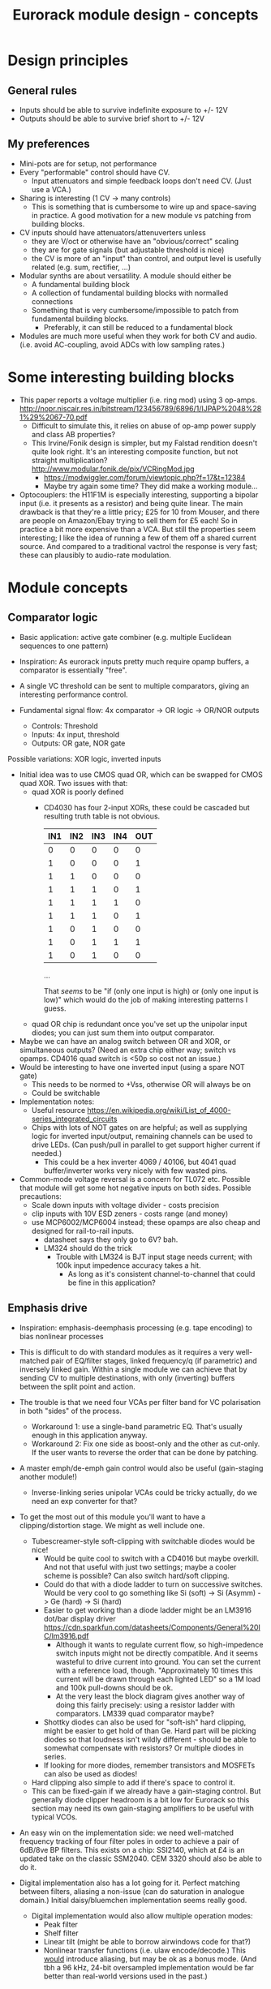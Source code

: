 #+TITLE: Eurorack module design - concepts

* Design principles

** General rules
   - Inputs should be able to survive indefinite exposure to +/- 12V
   - Outputs should be able to survive brief short to +/- 12V
   
** My preferences
   - Mini-pots are for setup, not performance
   - Every "performable" control should have CV.
     - Input attenuators and simple feedback loops don't need
       CV. (Just use a VCA.)
   - Sharing is interesting (1 CV -> many controls)
     - This is something that is cumbersome to wire up and
       space-saving in practice. A good motivation for a new module vs
       patching from building blocks.
   - CV inputs should have attenuators/attenuverters unless
     - they are V/oct or otherwise have an "obvious/correct" scaling
     - they are for gate signals (but adjustable threshold is nice)
     - the CV is more of an "input" than control, and output level is
       usefully related (e.g. sum, rectifier, ...)
   - Modular synths are about versatility. A module should either be
     - A fundamental building block
     - A collection of fundamental building blocks with normalled connections
     - Something that is very cumbersome/impossible to patch from
       fundamental building blocks.
       - Preferably, it can still be reduced to a fundamental block
   - Modules are much more useful when they work for both CV and
     audio. (i.e. avoid AC-coupling, avoid ADCs with low sampling rates.)

* Some interesting building blocks
  - This paper reports a voltage multiplier (i.e. ring mod) using 3 op-amps.
    http://nopr.niscair.res.in/bitstream/123456789/6896/1/IJPAP%2048%281%29%2067-70.pdf
    - Difficult to simulate this, it relies on abuse of op-amp power
      supply and class AB properties?
    - This Irvine/Fonik design is simpler, but my Falstad rendition doesn't
      quite look right. It's an interesting composite function, but
      not straight multiplication? http://www.modular.fonik.de/pix/VCRingMod.jpg
      - https://modwiggler.com/forum/viewtopic.php?f=17&t=12384
      - Maybe try again some time? They did make a working module...

  - Optocouplers: the H11F1M is especially interesting, supporting a
    bipolar input (i.e. it presents as a resistor) and being quite
    linear.  The main drawback is that they're a little pricy; £25 for
    10 from Mouser, and there are people on Amazon/Ebay trying to sell
    them for £5 each! So in practice a bit more expensive than a VCA.
    But still the properties seem interesting; I like the idea of
    running a few of them off a shared current source. And compared to
    a traditional vactrol the response is very fast; these can
    plausibly to audio-rate modulation.

* Module concepts

** Comparator logic
   - Basic application: active gate combiner (e.g. multiple Euclidean
     sequences to one pattern)
   - Inspiration: As eurorack inputs pretty much require opamp
     buffers, a comparator is essentially "free".
   - A single VC threshold can be sent to multiple comparators, giving an
     interesting performance control.

   - Fundamental signal flow: 4x comparator -> OR logic -> OR/NOR outputs
     - Controls: Threshold
     - Inputs: 4x input, threshold
     - Outputs: OR gate, NOR gate

   Possible variations: XOR logic, inverted inputs
   - Initial idea was to use CMOS quad OR, which can be swapped for
     CMOS quad XOR. Two issues with that:
     - quad XOR is poorly defined
       - CD4030 has four 2-input XORs, these could be cascaded but
         resulting truth table is not obvious.

         | IN1 | IN2 | IN3 | IN4 | OUT |
         |-----+-----+-----+-----+-----|
         |   0 |   0 |   0 |   0 |   0 |
         |   1 |   0 |   0 |   0 |   1 |
         |   1 |   1 |   0 |   0 |   0 |
         |   1 |   1 |   1 |   0 |   1 |
         |   1 |   1 |   1 |   1 |   0 |
         |   1 |   1 |   1 |   0 |   1 |
         |   1 |   0 |   1 |   0 |   0 |
         |   1 |   0 |   1 |   1 |   1 |
         |   1 |   0 |   1 |   0 |   0 |

         ...

         That /seems/ to be "if (only one input is high) or (only one
         input is low)" which would do the job of making interesting
         patterns I guess.
   
     - quad OR chip is redundant once you've set up the unipolar input
       diodes; you can just sum them into output comparator.
   - Maybe we can have an analog switch between OR and XOR, or
     simultaneous outputs? (Need an extra chip either way; switch vs
     opamps. CD4016 quad switch is <50p so cost not an issue.)
   - Would be interesting to have one inverted input (using a spare
     NOT gate)
     - This needs to be normed to +Vss, otherwise OR will always be on
     - Could be switchable

   - Implementation notes:
     - Useful resource https://en.wikipedia.org/wiki/List_of_4000-series_integrated_circuits
     - Chips with lots of NOT gates on are helpful; as well as
       supplying logic for inverted input/output, remaining channels
       can be used to drive LEDs. (Can push/pull in parallel to get
       support higher current if needed.)
       - This could be a hex inverter 4069 / 40106, but 4041 quad
         buffer/inverter works very nicely with few wasted pins.

   - Common-mode voltage reversal is a concern for TL072 etc. Possible
     that module will get some hot negative inputs on both
     sides. Possible precautions:
     - Scale down inputs with voltage divider - costs precision
     - clip inputs with 10V ESD zeners - costs range (and money)
     - use MCP6002/MCP6004 instead; these opamps are also cheap and
       designed for rail-to-rail inputs.
       - datasheet says they only go to 6V? bah.
       - LM324 should do the trick
         - Trouble with LM324 is BJT input stage needs current; with
           100k input impedence accuracy takes a hit.
           - As long as it's consistent channel-to-channel that could
             be fine in this application?

** Emphasis drive

   - Inspiration: emphasis-deemphasis processing (e.g. tape encoding)
     to bias nonlinear processes
   - This is difficult to do with standard modules as it requires a
     very well-matched pair of EQ/filter stages, linked frequency/q
     (if parametric) and inversely linked gain. Within a single module
     we can achieve that by sending CV to multiple destinations, with
     only (inverting) buffers between the split point and action.
   - The trouble is that we need four VCAs per filter band for VC
     polarisation in both "sides" of the process.
     - Workaround 1: use a single-band parametric EQ. That's usually
       enough in this application anyway.
     - Workaround 2: Fix one side as boost-only and the other as
       cut-only. If the user wants to reverse the order that can be
       done by patching.
   - A master emph/de-emph gain control would also be useful
     (gain-staging another module!)
     - Inverse-linking series unipolar VCAs could be tricky actually, do we need
       an exp converter for that?
   - To get the most out of this module you'll want to have a
     clipping/distortion stage. We might as well include one.
     - Tubescreamer-style soft-clipping with switchable diodes would be nice!
       - Would be quite cool to switch with a CD4016 but maybe
         overkill.  And not that useful with just two settings; maybe
         a cooler scheme is possible? Can also switch hard/soft
         clipping.
       - Could do that with a diode ladder to turn on successive
         switches. Would be very cool to go something like Si (soft)
         -> Si (Asymm) -> Ge (hard) -> Si (hard)
       - Easier to get working than a diode ladder might be an LM3916
         dot/bar display driver
         https://cdn.sparkfun.com/datasheets/Components/General%20IC/lm3916.pdf
         - Although it wants to regulate current flow, so
           high-impedence switch inputs might not be directly
           compatible. And it seems wasteful to drive current into
           ground. You can set the current with a reference load,
           though.  "Approximately 10 times this current will be drawn
           through each lighted LED" so a 1M load and 100k pull-downs
           should be ok.
         - At the very least the block diagram gives another way of
           doing this fairly precisely: using a resistor ladder with
           comparators. LM339 quad comparator maybe?
       - Shottky diodes can also be used for "soft-ish" hard clipping,
         might be easier to get hold of than Ge. Hard part will be
         picking diodes so that loudness isn't wildly different -
         should be able to somewhat compensate with resistors? Or
         multiple diodes in series.
       - If looking for more diodes, remember transistors and MOSFETs
         can also be used as diodes!
     - Hard clipping also simple to add if there's space to control it.
     - This can be fixed-gain if we already have a gain-staging
       control. But generally diode clipper headroom is a bit low for
       Eurorack so this section may need its own gain-staging
       amplifiers to be useful with typical VCOs.
   - An easy win on the implementation side: we need well-matched
     frequency tracking of four filter poles in order to achieve a
     pair of 6dB/8ve BP filters. This exists on a chip: SSI2140, which
     at £4 is an updated take on the classic SSM2040. CEM 3320 should
     also be able to do it.

   - Digital implementation also has a lot going for it. Perfect
     matching between filters, aliasing a non-issue (can do saturation
     in analogue domain.) Initial daisy/bluemchen implementation seems
     really good.
     - Digital implementation would also allow multiple operation modes:
       - Peak filter
       - Shelf filter
       - Linear tilt (might be able to borrow airwindows code for that?)
       - Nonlinear transfer functions (i.e. ulaw encode/decode.) This
         _would_ introduce aliasing, but may be ok as a bonus
         mode. (And tbh a 96 kHz, 24-bit oversampled implementation
         would be far better than real-world versions used in the
         past.)

** Fixed-band EQ

   - Inspiration: a 4-fixed-bands EQ was conceived as a nice user interface for an
     emphasis-de-emphasis module. It could then double as a nice tool
     to mix two overlapping mix elements by boosting and cutting
     sympathetically.
     - The trouble is that in a traditional cut/boost arrangement this
       would need 4 VCAs per band!
     - Alternatively we could remove the dry path and mix several
       broad bands. This would give a slightly lumpy frequency
       response, but that's not such a problem if it doesn't need to
       cancel with an inverse operation. I think this is how the Maag
       EQ4 works?
   - Interesting aspects: if we have CV attenuverters to each band's
     gain and norm them together, then a single CV input can be used
     to "morph" between different curves.
   - A nice feature of the Maag arrangement is that no master volume
     control is really needed; you can compensate volume by
     increasing/decreasing all the bands equally. (That is a lot
     easier to do with stepped controls, though.)
   - Implementation-wise, if we want a lot of clean EQ bands maybe
     digital is the way to go? An arduino should be able to handle the
     computation at a reasonable sample rate with RJB cookbook
     filters. We can limit the CV bandwidth to avoid aliasing, in
     which case the decent number of 16-bit ADC available should be
     sufficient.  The problem is the 12-bit outputs, I'd rather get to
     16-bit at least. Also, I don't see a lot of simple development
     environments for a low-HP device. Electrosmith Daisy Seed might
     be the best bet, but finding it harder than expected to get
     examples of Eurorack setup and DAC quality.
   - With analogue filters it would be fairly simple to also provide
     individual pre-VCA filter outputs. Is that useful? Would allow
     module to simultaneously act as a fixed multiband splitter. (And
     allow e.g. mid-high output to trigger envelope to low gain.)
     - Worth mentioning that quite a nice multiband splitter module
       exists in the form of LA61 LR4. This has VC crossovers and no
       mixing section - but of course would pair well with a (VC)
       mixer. No DIY version though!
     - Other than that, all I can find is a cheap fixed-band splitter
       from EMW and a presumably unobtainium 4-band VC Cwejman module.
     - I'm not really a huge fan of multi-band processing, but it does
       seem under-served. I guess people can use other filters
       anyway. Any SVF is a 2-band crossover, right?
   - A parallel soft-clipped output would be easy to include, making a
     tweakable distortion unit.
     - Depending on the complexity of CV scaling, we could get a master
       VCA quite "cheaply" that mixes extra CV into all bands

   - Hmm, just as this concept was coming together Boredbrain have
     announced a 10hp 5-band VC stereo EQ. Still seems worth working
     on this one: DIY, mono, smaller, broader, shift-switch is quite
     different overall. But this one must be absolutely stuffed with
     VCAs? Even if "balance" and "level" bias existing VCAs and
     crossovers are used to avoid need for subtraction, this is 10
     VCAs and a whole bunch of trimming/calibration. Or it's digital?

*** Proposed features/interface
    - 4-band EQ consisting of four parallel filter sections: LP,
      low-mid BP, high-mid BP, HP
      - Each filter has 6dB/octave (single-pole) slopes, creating a
        gentle set of crossovers. By spacing these correctly the
        response shouldn't be _too_ lumpy, but will be less
        transparent than a classic add/subtract EQ arrangement.
        - If the stages are obtained by subtracting a series of
          low-pass filters, then they _should_ be able to recombine
          perfectly?

    - Each band can be controlled manually or by CV, in the following
      scheme:
      - Each band has a CV input with full-sized attenuverter,
        normalled to the CV input above it. This allows a single CV
        input to e.g. cut lows and boost low-mid with intuitive
        controls.
      - Top CV is normalled to positive voltage, giving manual EQ when
        no CV is plugged in.
      - With 0V input, output is approximately unity.
      - Positive/negative input are approximately symmetric
        cuts/boosts in dB (i.e. gain changes on log-scale)
      - With all attenuverters at max/min, common input CV gives gain
        boost/cut with roughly flat frequency response.
      - Input CV range is +/- 5V, ok to clip beyond that

    - Bandpass filters have different bandwidths in order to
      achieve the most useful frequency selections. A useful shift
      in character could be achieved by using an analog switch to
      modify RC values. This would be the same direction for all
      modified values (i.e. no inverter needed to control this!)
      Values would be changed in pairs to keep crossovers aligned.
      - Move LP and lower limit of BP1 to change bass response
      - Move higher limit of BP1 and lower limit of BP2 for mids control
      - Move HP and higher limit of BP2 for different high response.

      Clearly the mids shift is especially useful. Not clear which
      is then the more useful of lows and highs: low shift is nice
      for kick/bass eq, but high shift may help make best use of
      upper-mid band after shifting.      

    - Panel:

      #+begin_example

         ---------
        |   Hi    |
        | 0---O   |
        | Hi-Mid  |
        | 0---O   |
        | Lo-Mid  |
        | 0---O   |
        |  Low    |
        | 0---O   |
        |  Shift  |
        | 0  -o   |
        |In  Out  |
        | 0 0 0 0 |
        |  VCA DST|
        |_________|

      #+end_example

    - This includes a few optional features. Suggest that initial
      prototype skips the master VCA and distortion output; see how we
      do for space/complexity. But these add whole extra functions for
      not many extra components, so worth considering.

*** Implementation details
    - VCAs mostly work with much lower unipolar control voltages, and
      more range on negative (attenuation) side
      - Some considerable offset/scaling effort is going to be needed
        to get from nice +/- 5V range to a safe VCA range with 0V
        unity. We'd like to make a healthy gain range available (at
        least +/- 18dB?) so assume that VCA is usually attenuating and
        makeup gain is supplied.
    - SSI Quad VCA chip looks very promising as this should give
      fairly consistent exponential control over four channels
      simultaneously. Might still need a bit of trimming? VCAs seem to
      need a lot of trimming in general...


** Multi-mode filter
   - Interesting document from SSI describes filter design with the
     SSI2164 quad VCA. http://www.soundsemiconductor.com/downloads/AN701.pdf
   - Table 1 shows how the stages of a cascaded 4-pole LP filter can
     be combined in different ratios to obtain many different filter
     responses (including HP, BP, AP).
   - Massively-multimode filters like the Polaris might use this sort
     of scheme with a microcontroller and analog switch ICs to toggle
     different arrangements.
   - In principle you could run all these inputs into a mixer to dial
     in custom filter responses.
     - This is another case where a VC morphing mixer would be
       useful. Maybe that should be its own module, and then the
       filter component is just a 4-pole LP with stage outputs?
     - 5 stages could be a bit tricky to handle, is there a useful
       macro/gang option to make this control space more manageable?
       - Could prototype that in Reaktor?
     - 4 is a much nicer number when it comes to VCAs, opamps etc...
   - Is there any reason you couldn't do the same thing with SSI2140?
     Would that be easier? We don't need independent frequency control
     in this application.

** Rungler

   - Note that Rob Hordijk is quite protective of the Benjolin design;
     things based on rungling should not be disseminated too widely
     without asking nicely.
     - But I get the impression that homebrew DIY things are very much
       approved of...
   - Benjolin looks like a lot of fun, but I don't really need the
     extra oscillators and filter. A standalone rungler-like processor
     would let me patch a Benjolin with other modules.
   - Fancyyyyy Rung Divisions looks much more suitable; a combination
     of an enhanced rungler and clock divider. Unfortunately it's out
     of production. https://www.fancysynthesis.net/
     - A new version is imminent, but will be a wide module with knobs
       on. I really like module designs that don't need knobs.
   - Basically I want a 4hp module that is just the left-hand side of
     a Rung Divisions. The schematics are available so this shouldn't
     be too hard.
     - The RHS looks well cool, actually; clock divider with switchable
       OR bus. But it could be a separate module.
   - Apparently the successor to RD will have an expander for
     Klee-like sequencing. Something I really like about the Rung
     Divisions design already is that the multiple rungler outputs
     are, effectively, parallel pre-set Klee sequencers. There's
     probably room for more innovation in this area.
     - e.g. an analog switch and resistors could be used to make a
       CV-addressable set of "Klee presets"
     - But multiple parallel outputs is simpler and cooler?
       - How about a compromise: switchable variations on multiple
         outputs?
   - Modwiggler thread https://modwiggler.com/forum/viewtopic.php?t=155934
     - Consider option to break the XOR feedback loop, simplifying behaviour
     - Repeater shows a bare-bones version as part of instrument with
       2 VCOs, mixer and wavefolder
     - J3RK posts a really cool 8-stage design with LED indicators
       - Those would look cute arranged in a little 4hp ring!
       - Note that this isn't possible with the usual 4021 shift
         register chip, which only exposes the last 3 stages as
         outputs. https://www.ti.com/lit/ds/symlink/cd4021b.pdf
         J3RK uses a 4094 instead. (It's not like we were
         using the jam inputs anyway, and the chip price is about the
         same...) https://www.ti.com/lit/ds/symlink/cd4094b.pdf
         - Also this design uses a SIP resistor network. 4094 has the
           outputs in two groups of four, so this could be very tidy
           on stripboard!
       - and a bunch of other cool circuits
   - Electro-music thread on original Benjolin is interesting
     https://electro-music.com/forum/viewtopic.php?t=38081
     - Uses SSM2164 (quad VCA) for oscillator core. Gets the
       exponential scaling for free.

   - Possible panel elements:
     - Inputs: clock, data, reset
       - What does reset do to a manually-programmed sequence? Is
         there any way to set up a shorter sequence with an 8-bit SR?
         Move feedback point?

     - Knobs: threshold, random

     - Switches/buttons: write, clear, XOR feedback, manual clock
       - (on)/off/(on) write/clear momentary toggle could work by
         setting data comparator threshold; that isolates it from
         input jack.
       - Manual clock button not generally found on these things but
         would be useful

     - Feedback: 678 LEDs, LED ring, LED ring w/ 678 in another
       colour, LED strip

     - Outputs: Bits 6, 7, 8, RUNG, GNUR, XOR

   - A lot of what I want can be done with NLC 8-bit cipher. There is
     something to be said for simplifying the sequencing/Turing
     Machine workflow, but maybe I should build one of those and spend
     time with it before returning to this idea.
   
** Bussed clock divider
   - NLC's Divide and Conquer is very cool (fractional values!) but
     lacks reset inputs.
   - The right-hand side of Rung Divisions has a nice bus-switching
     setup to direct clock dividers into a common OR stream.
   - Could toggle between two different busses with SP3T switches,
     like a switched mult.
     - Is that actually useful though? Wouldn't you often want a
       division to appear in both?
     - With so many switches and ICs, might be an idea to _not_
       provide individual outputs
   - Would be nice to have logic other than OR... but how?
     - For AND, could have all unselected streams normed to "high"
     - For XOR, would need each selected stream to add a XOR stage to
       bus.
     - Some of those would need a few poles, perhaps using analog
       switch ICs?
       - This could add up to a lot of ICs...

** Clippers/waveshapers
   - Made a nice simple morphable shaper at https://tinyurl.com/ygknmmxr
     - it's just a hard clipper subtracted from a soft clipper, with
       variable gain on the hard clipper
     - Mixing and VCAs are things people have in their rack
       already. Simple DC-couple clippers are not.

    - Proving more difficult than expected to get this hard-clipping
      topology to work nicely
      - LEDs might be the best clipping diode: high threshold
        voltage and gives quite a sharp corner. (Red LED gives 1.5-2.0V drop)
      - Another idea would be to use op-amp clipping. No need for
        extra diodes, but a bit more gain-staging needed. (Inputs
        should not clip to avoid TL072 phase inversion, so we go in
        quiet, apply some gain to clip output, then compensate with
        voltage divider.)
        - Could lower headroom with a different voltage supply, but
          that exacerbates phase-inversion so no real benefit
    - Here's a proof of concept in circuitjs:
      https://falstad.com/circuit/circuitjs.html?ctz=CQAgjCAMB0l3BWcMBMcUHYMGZIA4UA2ATmIxAUgoqoQFMBaMMAKACUQAWbFEHq-nzRQ+XWiKowELAIZdCnPtkIUMK7MpDFwSJkjDx4faMULZTkFMQIIwCQpCTYTZ0qWwY8CTt+zJDLADu8orYCLycCmKSQSHRqiqccFCxCGrxaeqakLGRocLcvII5AE5cPEJUhfFUBgEA5uURydXVMcEKApqdfIR4KR1Jvf2EGEV9KQAmID3KI0PVvJN0AGYyAK4ANgAuDJt0kyzToxEVJ8MgS6sbO3sHsefVPW0sjc9nC3iSKWWZSiqzbL+HLBDCQUITc5zAYgPBgRKcfpw9R4RQgkBgxScRGw+FcHHozHxInY-ro5F8VGwr6UtEsJJ+FAoUJUsIRAlQAD6Ck5kE5SWsnIQvNg8DIhHsKGFfJQvM52HpkD8UPBsOS0NqhG5nDlAuInJQ0Glorg4sl0oNnPh8pYZTwNOwVPFtJEdRycmd0IM9ou2jsID0wKMzlMjrIPjAnAwxFsCH6IdcDisNjsDn0hnRnqd6RewW9-Wq+YupS0OYqRbawNkGNVjsUFLrWh0Af9bqMYGgCmwzDU1nCkGYMfAne4YGwnDAVhIGAMUaD6L+GhUfxQPoX6VX-Wdm5h259nvCKQZyGZlzG4DsRSBUu1usgpCtfJgcEIN5lBuFCuCFNJuOXxF4EsKQQACtAcChQNqDNYgrct8H6EDANtZAfUQsDaEg+dYgsCDeBw85M3A846hGc93X8EYfWYbofX6f1AzbZJn3gaNMAQNJIDUZlRmxV1oLzOBSN4EiZiGEsRJ6aiATErC8zHaTankmY11eCia0UESMEPdoLxoui0CoPoyUVPwpIxYRJyiTw0XKW8+T1R8RUMM1XwtWVuBtIA
      - Better version now in falstad folder

    - Another interesting clipping topology: VC one-sided hard clip
      https://www.tutorialspoint.com/linear_integrated_circuits_applications/linear_integrated_circuits_applications_clippers.htm
      - Compared to a TS-style soft clipper, we take the output
        _after_ the feedback diode.
      - I don't see an easy way to make this two-sided, but it gives a
        lovely hard clip (as output is pulled to Vref)


*** Clipper/splitter circuit
   - Another interesting element of modular waveshapers, which is not
     generally accessible, are the diode ladders used in wave folding.
     If you provided access to each stage they could be patched into a
     customisable wavefolder!
     - Could also send them to +/- sum via on/off/on switches. Then
       you can e.g. set high values to "off" for clipping, low values
       "off" for fuzz, and create more folds with alternating +/-

       #+begin_example
        _____________
       | BYO WAVEFOLD|
       | IN  +/off/- |
       |  0          |
       |  1          |
       |  0 ->  o-   |
       |  2     |    |
       |  0 -> -o    |
       |  3     |    |
       |  0 ->  o-   |
       |  4     |    |
       |  0 -> -o    |
       |  5     |    |
       |  0 ->  o-   |
       |  6     |    |
       |  0 -> -o    |
       | GAIN   |MIX |
       |  0     0    |
       |_____________|

       #+end_example

       Ticks a lot of boxes! No pots, can break out for other purposes
       (e.g. splitting CV to multiple destinations), sensible default
       gain which can be manipulated by CV. 4hp theoretically possible
       but tight, 6hp would be more resonable. Needs one VCA and a lot
       of opamps. (Input/VCA section, 6 section output buffers, output
       mixer.) Output mixer would /normally/ be done by mixing between
       two inverting opamps in series, but it should also work to use
       both inputs of one opamp?

       Maybe skip the VCA, it's just on the input anyway. People have
       VCAs already... But add a bit of fixed gain? Could set with a
       jumper.


*** Clipping pallette

   - How about a simple module with 4-6 inputs (normalised
     together for easy parallel processing) and outputs with
     different clippers?
     - Soft-clipping (feedback diodes)
     - Hard-clipping (Silicon, Ge, Zener?)
     - Opamp rail clipping (is this qualitatively different?)
     - Clean boost
     - OML Sinecore sine-shaper-on-a-chip
     - Saw-to-triangle function: either a full rectifier or triangle folder
     - Panel accessible-trimpots would be great for setting gain
   - Fixed gain based on +/- 5V is good for oscillator shaping and
     accessible to other stuff.
     - A clean boost (output-compensated?) would be rather useful
       anyway. Could be on a toggle switch?
   - If your signal doesn't reach the clipping threshold, then a hard
     clipper can also be used as clean boost.
   - Rather than providing optional boost; could be simpler to provide
     e.g. +6dB gain on all clippers, and an optional _pad_. Then we
     can choose whether to use it before or after clipping.
     - This also makes it easier to use the clippers with VCAs/LPGs
       that don't add gain.
   - Some of the folders can give big peaks - typically followed by
     soft clipping. This could be achieved with series
     normalisation...

     - e.g. chain 1: hard clip -> fold -> soft clip -> pad
     - chain 2: pad -> asymmetric fold -> deep soft clip

     Hmm, those two could be connected actually!

     - Soft clipping before a wavefolder could also limit the folder
       range, as long as they are appropriately calibrated.

     - hard clip -> asymm soft clip -> symm fold -> pad -> asymm fold
       -> symm soft clip

   - 4hp could be a squeeze for all those opamps!

   - Tunnel diodes are interesting devices. Obsolete space tech, NOS
     soviet stuff available at reasonable prices in small
     quantities. Supposedly they are linear in the reverse direction,
     while in forward bias the voltage-current curve folds down
     through a "negative resistance" region before reverting to
     linearity. Could make an interesting wavefolder, with two catches:
     - I can't find a nice V-I plot with both positive and negative
       regions in detail; need to measure for a particular batch anyway!
     - This all happens in a range of about 1V, so like a Si clipper
       will need to do some gainstaging.


*** Other folders
    - The Buchla wavefolder design is interesting as it doesn't use
      diodes; the clipping is done with op-amp rails.
      - Instead of subtracting the clipped voltage, it obtains a
        similar "point" waveform by tracking the current in the
        feedback loop of the clipping opamp.
      - Managed to get a circuitjs model of one stage working, see the
        folder.
      - This design could also be used to make a CV "dead spot" but
        surely diodes are cheaper.
      - The snag is that the slopes all depend on opamp resistors. Not
        a big problem for a musical wavefolder but might be tricky to
        design a precision splitter.
    - Was quite interested in the Auxren Tripsquad which is based on
      Serge Triple Waveshaper. The trouble with this transfer function
      is that it always rectifies the input. That's nice for saw waves
      but means cleaner/subtle applications are just impossible. I'd
      rather separate rectifier and folding stages for more versatility.
    - NLC Product uses wavefolders from Stork paper. I've separated
      out the first one as stork-folder-1 in Falstad
      folder. Interesting thing about these folders is that they are
      quite asymmetric by design; using op-amp to diff signal before
      and after diode drop.
      - This seems to require 3 op-amps total: input buffer/gainstage,
        diff stage, output buffer/gainstage. The diode voltage drop
        determines the size of the inverted/unfolded region. For Si
        diodes this is small and we need some gain-staging to use
        effectively with 5V p/p signals. We could eliminate the output
        buffer with a larger diode drop - using series diodes or blue
        LEDs?
*** Other shapers
    - Interesting tri-sin shaper discussed at MW
      https://modwiggler.com/forum/viewtopic.php?f=17&t=253285
      - For some reason this doesn't do any shaping in
        CircuitJS. Maybe the JFET is too ideal?
      - Otherwise seems quite forgiving. The original paper suggests
        using a trimmer on one side to get an exact resistance match
        (including internal resistances) and minimise even harmonics.
      - Would be nice to cascade this with a linear wavefolder to get a
        sine folder?

** Rectifier
   - I love the idea of the half-rectifying splitter combiner BHWR by
     CFM. The trouble is that it's passive; while that does enable
     bi-directional usage, it can lead to inconsistent behaviour.
     - How about a fully buffered version with explicit split/merge
       sections?
     - Could also achieve that by putting a quad buffer next to a
       BHWR. Can we get some other features?
       - Obvious tweak would be inverting input for NLC-style
         diff-rect.
         - taking diff of two half-rect stages is useful to get full
           rect. But to do the BHWR split/join trick we also need a
           straight sum option.
       - NE Pura Ruina is a multi-stage full rect. Presumably the way
         to make that work is put ac-coupling between the stages...

     - diff-rect: IN1, IN2 -> MAX(IN1 - IN2, 0), MIN(IN1 - IN2, 0)
       - NLC staple!
     - rect-diff: IN1, IN2 -> MAX(IN1, 0) - MIN(IN2, 0), MIN(IN1, 0) - MAX(IN2, 0)
       - With IN1 normed to IN2 this gives both polarities of full-rect
     - rect-sum: IN1, IN2 -> MAX(IN1, 0) + MIN(IN2, 0), MIN(IN1, 0) + MAX(IN2, 0)
       - This will do the reverse-connected BWHR trick, with the bonus
         of a complementary output

   - A simple multi-stage full-rectifier would also make a useful
     complement to the scanner/sequencer below.
     - An interesting twist would be an AC/DC-coupling selector. (With
       trimmable bias voltage for DC mode?)

** Unipolar/bipolar shifter

   - An interesting circuit related to a clipper that I haven't really
     seen in Eurorack is the /clamper/. This uses a capacitor,
     resistor and diode to collect a bias voltage whenever the signal
     exceeds the diode forward-voltage. Because the effect is damped
     by the capacitor, this doesn't have to cause distortion: it
     shifts a bipolar signal to a unipolar one (+/- an input bias).
     https://electronicsreference.com/analog/clamper_circuit/
   - Of course, converting from unipolar to bipolar is just a very
     low-frequency RC high-pass filter.

   - Could be useful to change the time constant to suit a given input
     signal. At very small time constants we'll get distortion, with
     large time constants it will react slowly.

   - Easy to VC the reference point, but how useful is that? Basically
     an offset control, could also be achived by mixing output.
     - Might make an interesting distortion at audio rate?

   - For modules that only take +ve CV input this could be a nice
     supporting utility. Do I have any of those? Good for VCA/LPG
     signals?
     - Could use at CV input section of an Ardiuno-based module to
       intelligently handle both unipolar and bipolar inputs. Could be
       a bit confusing if unexpected though.

** Ultrasonic processing

   - Several interesting processes can be clocked by an ultrasonic
     oscillator, e.g.
     - mod-demod audio encoding
     - NLC digital filter simulator
     - Switched-cap filter (implemented in the LTC1064 chip)
       - Fabrica does it with a 4066 - what rate limit does that impose?
         https://github.com/vauxflores/Electronics/tree/master/Eurorack/Fabrica
       - CD4066B datasheet mentions control repetitions in MHz and
         "propogation delay" of around 20 ns - so should be just about
         fast enough for glitches to not dominate behaviour?
       - The technical purpose of switched-cap filters is for
         implementing very steep filters at accurate, high
         frequencies. They absolutely can go to lower frequencies, but
         the clock is running at 50x the cutoff frequency which is
         audible for low frequencies. Could also get aliasing?
     - Sampling processors: Sample/hold, shift register, "rungling"
       - Especially Squid Axon with its four clocks per new sample...
       - Can generate intentional aliasing by resampling at audio rate
         without a filter
     - Delta-sigma modulation (i.e. "1-bit" ADC/DAC)
   - Would be nice to have proper V/octave control over these so they
     can be related to audible VCO frequencies.
     - Or use a frequency multiplier? CD4046B phase-locked loop VCO
       can go up to 1.2 MHz.
       - It might make a lot of sense to use a CD4046B as the main VCO
         source actually. It's cheap and voltage-controllable.
   - This whole class of processing falls squarely into "hard to do
     in-the-box", which is really what I'm interested in modular for
     :-D
     - That being said, some oversampled Reaktor simulations might
       help with dialing in useful parameter ranges...
   - An interesting thing to introduce to this stuff in general is
     jitter. What's the best way to introduce small timing
     inconsistencies to a square wave oscillator?
   - For some switched-capacitor/resistor arrangements we can manipulate the effective value with the /pulse width/ of the switching.
     - A single high-frequency sawtooth clock could drive multiple filters using (relatively cheap/simple) VC comparators.
     - That seems like a great source of multiple somewhat lofi VCFs. What could we do with those?
   - Nearest thing out there seems to be WMD synchrodyne, which
     implements VCO -> PLL -> switched-cap filter
     - In practice the character/workflow is rather dominated by wobbly PLL wrangling
     - As usual for WMD, the module has tight control spacing and is a tad pricy at ~£350-400
     - Still, it seems like a pretty comprehensive take on placing
       that chain under VC. Good stuff, no point in going the same way.
   - It may be a bad idea to send ultrasonic signals through Eurorack
     inputs/outputs. The format is not really engineered for
     them. Generally the advice with HF is to keep paths very short in
     order to a) avoid capacitative losses b) avoid crosstalk with
     your other stuff.
     - The synchrodyne allows an external clock for the PLL but not
       for the filter. It does allow PLL output, but that has a wide
       useful range.
     - Maybe near-ultrasound is fine. But radio is not far
       away... (Strictly speaking, audio range is Very Low Frequency
       (VLF) radio.)
   - Barton SRV is a PWM-based filter, providing two resonant SVFs
     with multiple outputs.
     https://www.bartonmusicalcircuits.com/srv/ There is an inbuilt
     fixed oscillator and external clock input. Very nice!
     - Switched-resistor rather than switched-capacitor
       - The two are not so different really; switched-capacitors also
         replace resistors.
     - Demo vid suggests the LPF doesn't really "close" completely?
       Should be tweakable.
     - Audio-rate clock vowel sound demo is rad. I should build one of
       these.
   - PWM control seems an interesting general alternative to a vactrol
     or VCA. How about a PWM VCA? Presumably this is how PWM
     compressors work?
     - For a PWM VCA, just send the input signal through the
       PWM-controlled switch. At zero pulse-width you have a perfect
       "off" state. At 50:50 you have half gain, so will need some
       makeup.
     - What about nonlinear elements? Would this be one way to make a
       morphable transfer function?

** Oscillator

*** I can't believe it's not digital

    - Would love to have an analog oscillator that does FM synthesis
      in perfect ratios like a digital oscillator
    - The challenge is that while we might be able to get higher/lower
      partials from a reference wave by analogue means, they would
      then be coupled to the pitch of the reference wave and behave
      strangely when FM is applied.
    - Solution is to do phase modulation: mix signals into a good sine
      shaper. (Sinulator subassembly would be acceptable?)
      - This means that ideally the fundamental is a triangle wave and
        the modulators are sine waves. But triangles would be ok, not
        sure the difference is worth add lots of extra shapers for.
    - Would it be a nice control scheme to mix several partials into a
      master VC PM index (i.e. VCA to folder input mixer)?
      - Would be good it possible to break out partials to other VCAs
        and return them. Or just use another quad VCA...
    - Partials 2, 4 are easy from a triangle wave: full rectifier
      into ac-coupling and 2x gain.
    - How to achieve partials 3 and 5?
      - 3 could be done with a carefully calibrated wavefolder?
	- Actually this should work really well, for a triangle wave a
          single fold on each side gives x3.
	  - Which means that two wavefolders in series gives x9
	  - But one wavefolder with two folds (per side) gives x5 =)
      - A digital sine bank would be easier, but where's the fun in
        that? It would still avoid aliasing at high index, but there
        would be a bit of trouble if real FM is thrown into the mix.
      - The classic "wave multiplier" circuit uses a phase-locked loop
        and clock divider. The inbuilt VCO of a PLL is a square wave,
        so this setup would require an additional VCO. (Doesn't need
        to have good tracking though, PLL sorts that out.) This is a
        lot of chips for one partial...
    - This module is starting to sound a lot like "feed a
      harmonic/additive oscillator into FM Aid", which honestly isn't
      a bad idea. Would be quite a different control set in practice.
      - If partials are obtained from analogue fundamental, this does
        raise the question of whether the core VCO should even be part
        of the module.
      - I think it should be so that the calibration is saved. But
        maybe a normalised input would allow alternative signals to be
        introduced? Should provide a decent (non-VC) gain control for
        ad-hoc calibration then.
      - It's not so trivial to get a triangle wave from a DC-coupled
        saw input, because it needs to be offset by half the
        peak-to-peak voltage. i.e. it would be level dependent - not
        easy to dial out the DC offset "by ear" before subsequent
        shapers.
        - Saw-tri by wavefolding would be easier to set by ear, but
          maybe a more complex circuit
        - Or we just rely on the master VCO to take care of it.

    - So as a minimal building block to support this kind of
      synthesis, we could split the patch to:

      - VCO providing simultaneous saw and triangle waves at
        fundamental frequency. (Plenty of existing options!)

      - Tri -> 2x, 3x, 4x waveshaper with built-in mixer
        - or saw -> 1x, 2x, 3x, 4x triangles with tri mixer and saw
          thru

      - Saw-sine shaper with multiple folds (FM Aid, Sinulator)
        - These also provide CV over FM depth

** VCAs

*** PWM
    - See ultrasonic processing notes
    - PWM VCA is actually pretty simple, but unusual in audio paths
      [due to a) clock noise b) availability of proper VCAs].
      - High-speed saw VCO -> VC comparator -> FET/CMOS analog switch -> lowpass/slew
      - Potential benefits are linearity and ability to mess around
        with clock interactions.
    - A neat module could be:
      - inbuilt clock which can be bypassed by ext saw input
      - Saw-multiplying rectifier series (Could use rotary switch or
        CMOS to select number of stages!)
      - Comparator with external CV creates PWM signal
      - Simple passive low-pass/slew with a few switchable frequencies
        (or manual pot?)
	- No need for VC on this, run into an external filter/slew limiter
          if you want to get fancy.
      - Multiple VCAs can run off the same clock; cascaded mixing
        outputs would be nice.
	- In which case they need individual slew limiters but would
          make sense to control them together. Analog-switched
          presets would be much easier than a pot then!
    - There are some possible variations on the switching element: as
      well as an open/closed switch this could be a dual-throw between
      resistors or a control signal to an
      optocoupler. (i.e. optocoupler to ground acting as a chopper.)
    - PWM signals can be used with logic gates: (N)OR for a "bypass",
      (N)AND for an "enable/mute", XOR for pseudo-ring-mod of multiple
      control signals (with gate it would become "invert" which is
      also a pretty cool option).
    - Should also be rather cheap in ICs! Can use a hexinverter as
      oscillator and comparators? CMOS switches and XOR are
      cheap. Most complicated part is looking to be the slew
      limiters.
      - What is a cheap/easy way for one panel control to set four
        slew limiters? The sections don't have to be perfectly
        matched, how about an LED/LDR arrangement?
      - The catch is that the classic relaxation oscillator doesn't
        make a nice linear sawtooth; PWM won't be linear.
	- Won't matter in many applications but would be a problem for
          ring mod.
	- But what about using a comparator with the "triangle" wave?
          Will that cancel out?
	  - Playing around in numpy it looks like this doesn't
            _perfectly_ cancel out, but it's not that bad. Why were we
            focused on saw waves again? Ramps PWM just as well.
    - Simple RC low-pass: series resistor followed by capacitor to
      ground. Could be issue with gain interaction between this
      resistor and an inverting output buffer. Maybe go non-inverting?

      - f = 1/(2 pi R C) = (/ 1 (* 2 3.14159 1e7 1e-9)) = 16 Hz
      - f = 1/(2 pi R C) = (/ 1 (* 2 3.14159 1e5 1e-9)) = 1.6 kHz
      - f = 1/(2 pi R C) = (/ 1 (* 2 3.14159 1e3 1e-9)) = 160 kHz

      - i.e. a 1nF capacitor and 100k resistance would give a 1.6 kHz
        cutoff, about as low as we'd ever want to go, and 1k
        resistance would take that to 160 kHz, higher than we'll ever
        need. A 5506/5516 LDR ranges from around 5k to 500k, so quite
        comparable. Could tune the range with additional
        series/parallel resistors if necessary.

    - Bipolar / ring-mod adaptation would be quite simple: chop an
      inverted input signal at opposite polarity. Could do this with
      NOT+SPST (mixing outputs) or by replacing CMOS SPST with SPDT
      chip (no mix required!). Either way, they can share an output
      filter and VCA mode is enabled by simply disconnecting the
      inverted path.
      - The biggest challenge might actually be shifting the CV input
        range between 0-5V and +/-5V. Would be nice if that was on a
        manual DPDT that also disconnects the inverted path.
      - With decent clock/filter settings that could actually be quite
        a decent ring mod? Nice and linear.


*** Opto-isolated
    - Modern opto-isolators on chips are faster, more linear and more
      consistent than traditional vactrols. They seem under-used in
      synthesiser design?
    - Some accounts online of good experiences with H11F1 optocoupler
      chip. Quite linear withing a certain range of operation, can
      also add distortion beyond that.
      - Account here of using one for a Doepfer CV mod; needs a simple
        LED driver circuit (opamp CV input buffer + transistor current control)
        http://navsmodularlab.blogspot.de/2013/01/a-143-1-modification.html
    - NLC DP Filter calls for TLP521-2 dual optoisolator; the notes
      list many alternatives, with roughly 50:50 split on whether they
      are suitable for that circuit.


** Scanner
   - There are only a few VC "scanner" modules out there for panning
     between multiple outputs.
     - Fourcaster is a nice design but a bit single-purpose
     - Verbos Scan&Pan is based on a stereo-mixer concept
     - Super Synthesis Scanner is compact and reasonably priced, but
       only supplies the CV - need to add your own quad VCA
     - Blind monk quad looks cool; more of a quad VCA interface with
       scanning mode.
     - Segwencer 2.0 looks like a nicely balanced design, although it
       lacks CV over spread/width.

   - Creating and manipulating the CV ramps in analogue seems quite
     challenging/expensive and this could be a good job for a hybrid
     digital/analogue module. Effectively the module would be a
     digitally-controlled quad VCA. Audio-rate control is sacrified
     for more complex/versatile control-rate options

   - An interesting design approach could be to frame it as a
     "sequencer" rather than a mixer - draw inspiration from the ARP
     1050 mix-sequencer (which has a nice reissue by CMS and
     rework by NLC.)

*** Interface elements

**** 4 audio/CV inputs
     - These go through an analogue signal path with wide bandwidth
       and DC coupling
**** Input attenuverters
     - These could be "precision attenuverters"; Kassutronics
       demonstrated how to implement a one-opamp attenuverter with
       fine control near zero
       https://kassu2000.blogspot.com/2018/04/precision-attenuverter-mixer.html
     - Inputs can be normalled to DC voltage, so these controls allow
       a manual sequence to be dialed in without additional inputs.
**** Mix output
     - One is probably enough
**** Individual outputs
     - Can probably get away without these, but a maximally-patchable
       implementation could break these out (and norm them to a mixer).
**** Cascaded rectifiers
     - I really like the idea of norming a chain of rectifiers to the
       inputs as it creates a sweepable even-harmonic generator. It
       should really be a separate module though, especially if we
       already have normalled DC input.
**** Mode selection
     - Could be CV addressable but a button is fine and less hassle.
**** Mode indicator
     - Multicolour LED is possible but should be well integrated into
       panel graphics or not really user-friendly
**** Visual feedback
     - Prefer LEDs to screen if possible
     - Could be a good project for learning to run a bunch of LEDs
       with shift register. (3 output pins needed, plus one 595 chip
       per 8 bits of data.)
     - LED per output would be quite intuitive for scanner mode.
       - With an 8-bit shift register we could drive each LED with 2
         bits for 4 stages of brightness.
       - Adafruit do these fancy digitally-addressable RGB LEDs, can
         run any number off a few GPIO pins. Colour could indicate
         mode, while pattern indicates state.

     - Adafruit do a nice 10-segment bar chart with 0.1" pitch. We
       could just mask out two of them to make an 8-segment...
       - Scanner mode: Separated blocks represent outputs. A few bits
         of resolution needed to show fade.

       - Sequencer mode: Use brightness levels to show current
         step and Euclidean active steps.

         | Level | Meaning |
         |-------+---------|
         |    00 | Unused  |
         |    01 | Rest    |
         |    10 | Filled  |
         |    11 | Active  |

       - LFSR modes: shift register data. Again /could/ use brightness
         to indicate loop length, but may be more useful to allow > 8
         steps and just show the upcoming data. Could also use
         brightness to indicate which bits are used.

**** Algorithm control
     - Some combination of CV input jacks and knobs. Some algorithms
       would benefit from gate inputs?

*** Operation modes
    - Scanner
      - Parameters are position and width
        - Manual control over both and CV position are vital. CV width
          is nice-to-have.
      - At width = zero, we have an addressable switch
      - At width = infinity, we have a mixer
      - Very nice, very mutable!
    - Sequencer
      - Clock input, reset input
        - nice-to-have: clock divider, Euclidean controls, width control
        - Clock-divider is nearly a subset of Euclidean anyway, so
          perhaps that can be covered by a single Euclidean mode...
          - In which case it needs to be very clear how long the sequence is
          - 10 or 12-segment LED bar chart would look nice but need a
            lot of controlling
          - And a bit overkill for other modes?
    - Looping shift register
      - A shift register provides bytes which can be interpreted in
        various ways
      - Parameters: Loop length, flip probability (like Turing machine), clock
        - Nice-to-have: data input. Some kind of reset (or non-clocked rotation?)
        - Additionally we need a way to choose how the data is
          interpreted. Could be related to mode switch?
      - Switch mode: first two bits address a single input which is sent to output
      - Mutes mode: first four bits mask inputs which are mixed to output
      - Mixer mode: four pairs of bits are interpreted as 2-bit amp gain values
      - Scanner mode: 8-bit number is interpreted as scanner position. (Fixed width?)

** Polynomial waveshaper

   - Interesting Alfa (CEM clone) chip, AS3363 consists of two VC
     polariser/amplifer sections and one VC crossfader/amplifier
     section.
   - The crossfader could easily be configured or even normed as a
     polariser by inverting one input and sending it to the other.
   - The main annoying aspect of this chip is the required level
     shifting; audio voltages should be < 50mV, while control voltages
     are at +/- 2V and current outputs run up to 100 uA (200mV).
     - The suggested current follower has a 47k feedback resistor
       - 100 uA across 47k -> 4.7V. So 100k would still be _bit_
         stingy for Eurorack, maybe 200k would give a decent output
         boost?
   - An interesting/novel arrangement of these blocks would be to use
     voltage multipliers to get a set of polynomial terms and feed
     them into a mixer:

     1, x, x^2, x^3 could be obtained with two multipliers, and x^4
     with a third.

     A lot can be achieved by normalisation, allowing users to inject
     more signals or use the ring mods independently. But this could
     eat up extra panel space and opamps (for extra level shifts).

   - With a minimal feature set this could be quite a compact module:
     - Input/output jacks
     - Four knobs giving x^(1,2,3,4) terms
     - (Without any CV tools, the offset control is not so exciting)
   
   - Alternatively we could use the crossfader for wet/dry:
     - 2x Input/output jacks
     - 2x Crossfade jacks: CV, Aux (normed from input buffer)
     - Four knobs for x^(0, 1, 2, 3)

     - Here's an interesting patch with this setup: if you set the
       knobs so that f(x) = -x then the xfade CV can be used as a
       voltage polariser. Quite difficult to dial this precisely
       though.

   - The trouble with these minimal designs is that they
     - can't be used as a set of independent VC polarisers (which is a
       nice building block for patching)

     - Don't allow morphing between different polynomials. Needs moar
       CV!
       - That being said, obviously this will respond well to an input
         VCA for a bit of VC waveshaping.

       - If it comes out reasonably compact/simple, you can have two and
         connect them through the crossfader

     - Still need a lot of opamps. Each polarising mixer
       channel requires two.

   - But putting it all under voltage control would need a _second_
     set of VC polarizers for the mixing. It could even use a second
     3363 chip...
       
     - Size/ergonomics also become a bit of a concern. Do we really
       want 8 knobs for the mixer (level + CV)? Perhaps a "morph
       all" control? Maybe this can be simplified somehow.

